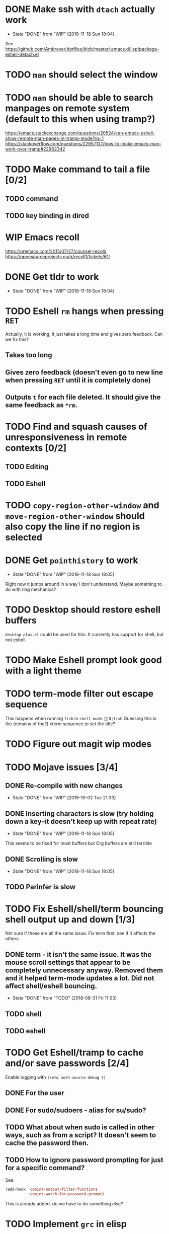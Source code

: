 * DONE Make ssh with =dtach= actually work
- State "DONE"       from "WIP"        [2018-11-18 Sun 18:04]
See https://github.com/Ambrevar/dotfiles/blob/master/.emacs.d/lisp/package-eshell-detach.el
* TODO ~man~ should select the window
* TODO ~man~ should be able to search manpages on remote system (default to this when using tramp?)
https://emacs.stackexchange.com/questions/20524/can-emacs-eshell-show-remote-man-pages-in-tramp-mode?rq=1
https://stackoverflow.com/questions/22957137/how-to-make-emacs-man-work-over-tramp#22962342
* TODO Make command to tail a file [0/2]
** TODO command
** TODO key binding in dired
* WIP Emacs recoll
https://oremacs.com/2015/07/27/counsel-recoll/
https://opensourceprojects.eu/p/recoll1/tickets/61/
* DONE Get tldr to work
- State "DONE"       from "WIP"        [2018-11-18 Sun 18:04]
* TODO Eshell =rm= hangs when pressing =RET=
Actually, it is working, it just takes a long time and gives zero feedback. Can we fix this?
** Takes too long
** Gives zero feedback (doesn't even go to new line when pressing =RET= until it is completely done)
** Outputs =t= for each file deleted. It should give the same feedback as =*rm=.
* TODO Find and squash causes of unresponsiveness in remote contexts [0/2]
** TODO Editing
** TODO Eshell
* TODO =copy-region-other-window= and =move-region-other-window= should also copy the line if no region is selected
* DONE Get =pointhistory= to work
- State "DONE"       from "WIP"        [2018-11-18 Sun 18:05]
Right now it jumps around in a way I don't understand. Maybe something to do with ring mechanics?
* TODO Desktop should restore eshell buffers
=desktop-plus.el= could be used for this. It currently has support for shell, but not eshell.
* TODO Make Eshell prompt look good with a light theme
* TODO term-mode filter out escape sequence
This happens when running =fish= in =shell-mode=:
=]0;fish=
Guessing this is the (remains of the?) xterm sequence to set the title?
* TODO Figure out magit wip modes
* TODO Mojave issues [3/4]
** DONE Re-compile with new changes
- State "DONE"       from "WIP"        [2018-10-02 Tue 21:33]
** DONE Inserting characters is slow (try holding down a key--it doesn't keep up with repeat rate)
- State "DONE"       from "WIP"        [2018-11-18 Sun 18:05]
This seems to be fixed for most buffers but Org buffers are still terrible
** DONE Scrolling is slow
- State "DONE"       from "WIP"        [2018-11-18 Sun 18:05]
** TODO Parinfer is slow
* TODO Fix Eshell/shell/term bouncing shell output up and down [1/3]
Not sure if these are all the same issue. Fix term first, see if it affects the others.
** DONE term - it isn't the same issue. It was the mouse scroll settings that appear to be completely unnecessary anyway. Removed them and it helped term-mode updates a lot. Did not affect shell/eshell bouncing.
- State "DONE"       from "TODO"       [2018-08-31 Fri 11:03]
** TODO shell
** TODO eshell
* TODO Get Eshell/tramp to cache and/or save passwords [2/4]
Enable logging with =(setq auth-source-debug t)=
** DONE For the user
** DONE For sudo/sudoers - alias for su/sudo?
** TODO What about when sudo is called in other ways, such as from a script? It doesn't seem to cache the password then.
** TODO How to ignore password prompting for just for a specific command?
See:
#+BEGIN_SRC emacs-lisp
(add-hook 'comint-output-filter-functions
          'comint-watch-for-password-prompt)
#+END_SRC
This is already added. do we have to do something else?
* TODO Implement =grc= in elisp
=highlight-things.el=
* TODO Investigate Crux
https://github.com/bbatsov/crux/blob/master/crux.el
* 
